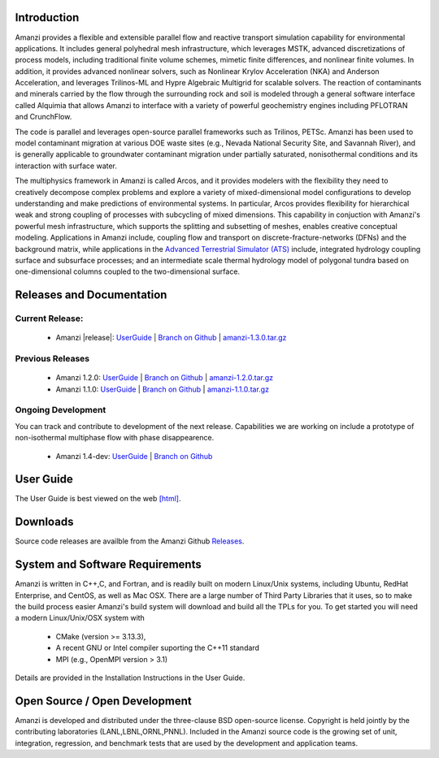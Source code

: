 Introduction
============

Amanzi provides a flexible and extensible parallel flow and reactive
transport simulation capability for environmental applications. It
includes general polyhedral mesh infrastructure, which leverages MSTK,
advanced discretizations of process models, including traditional
finite volume schemes, mimetic finite differences, and nonlinear
finite volumes. In addition, it provides advanced nonlinear solvers,
such as Nonlinear Krylov Acceleration (NKA) and Anderson Acceleration,
and leverages Trilinos-ML and Hypre Algebraic Multigrid for scalable
solvers. The reaction of contaminants and minerals carried by the flow
through the surrounding rock and soil is modeled through a general
software interface called Alquimia that allows Amanzi to interface
with a variety of powerful geochemistry engines including PFLOTRAN and
CrunchFlow. 

.. image:: figures/farea-composite-white-2006.png
   :width: 35%                               
.. image:: figures/amanzi-dfn-fig2a-cropped.png
   :width: 30% 
.. image:: figures/WasteTank-AMR.png
   :width: 30%

The code is parallel and leverages open-source parallel
frameworks such as Trilinos, PETSc. Amanzi has been used to model
contaminant migration at various DOE waste sites (e.g., Nevada
National Security Site, and Savannah River), and is generally
applicable to groundwater contaminant migration under partially
saturated, nonisothermal conditions and its interaction with surface
water.

The multiphysics framework in Amanzi is called Arcos, and it provides
modelers with the flexibility they need to creatively decompose
complex problems and explore a variety of mixed-dimensional model
configurations to develop understanding and make predictions of
environmental systems. In particular, Arcos provides flexibility for
hierarchical weak and strong coupling of processes with subcycling of
mixed dimensions. This capability in conjuction with Amanzi's powerful
mesh infrastructure, which supports the splitting and subsetting of
meshes, enables creative conceptual modeling. Applications in Amanzi
include, coupling flow and transport on discrete-fracture-networks
(DFNs) and the background matrix, while applications in the `Advanced
Terrestrial Simulator (ATS) <https://amanzi.github.io/ats>`_ include,
integrated hydrology coupling surface and subsurface processes; and an
intermediate scale thermal hydrology model of polygonal tundra based
on one-dimensional columns coupled to the two-dimensional surface.

Releases and Documentation
==========================

Current Release:
~~~~~~~~~~~~~~~~~~~~~~~~~~~~~~~~~~

 * Amanzi |release|: `<UserGuide>`_
   | `Branch on Github <https://github.com/amanzi/amanzi/tree/amanzi-1.3>`_
   | `amanzi-1.3.0.tar.gz <https://github.com/amanzi/amanzi/archive/refs/tags/amanzi-1.3.0.tar.gz>`_

   
Previous Releases
~~~~~~~~~~~~~~~~

 * Amanzi 1.2.0:
   `UserGuide <1.2.0/UserGuide>`_
   | `Branch on Github <https://github.com/amanzi/amanzi/tree/amanzi-1.2>`_
   | `amanzi-1.2.0.tar.gz <https://github.com/amanzi/amanzi/archive/refs/tags/amanzi-1.2.0.tar.gz>`_
 * Amanzi 1.1.0:
   `UserGuide <1.1.0/UserGuide>`_
   | `Branch on Github <https://github.com/amanzi/amanzi/tree/amanzi-1.1>`_
   | `amanzi-1.1.0.tar.gz <https://github.com/amanzi/amanzi/archive/refs/tags/amanzi-1.1.0.tar.gz>`_


Ongoing Development
~~~~~~~~~~~~~~~~~~~

You can track and contribute to development of the next release.  Capabilities we are working on include a prototype of non-isothermal multiphase flow with phase disappearence.  

 * Amanzi 1.4-dev:
   `UserGuide <dev/UserGuide>`_
   | `Branch on Github <https://github.com/amanzi/amanzi/>`_
 

User Guide
===========

The User Guide is best viewed on the web 
`[html] <UserGuide>`_.


Downloads
==========

Source code releases are availble from the Amanzi Github
`Releases <https://github.com/amanzi/amanzi/releases>`_.


System and Software Requirements
=================================

Amanzi is written in C++,C, and Fortran, and is readily built on
modern Linux/Unix systems, including Ubuntu, RedHat Enterprise, and
CentOS, as well as Mac OSX.  There are a large number of Third Party
Libraries that it uses, so to make the build process easier Amanzi's
build system will download and build all the TPLs for you.  To get
started you will need a modern Linux/Unix/OSX system with

 * CMake (version >= 3.13.3), 
 * A recent GNU or Intel compiler suporting the C++11 standard
 * MPI (e.g., OpenMPI version > 3.1)

Details are provided in the Installation Instructions in the User Guide.


Open Source / Open Development
===============================

Amanzi is developed and distributed under the three-clause BSD
open-source license.  Copyright is held jointly by the contributing
laboratories (LANL,LBNL,ORNL,PNNL). Included in the Amanzi source code is
the growing set of unit, integration, regression, and benchmark tests
that are used by the development and application teams.


